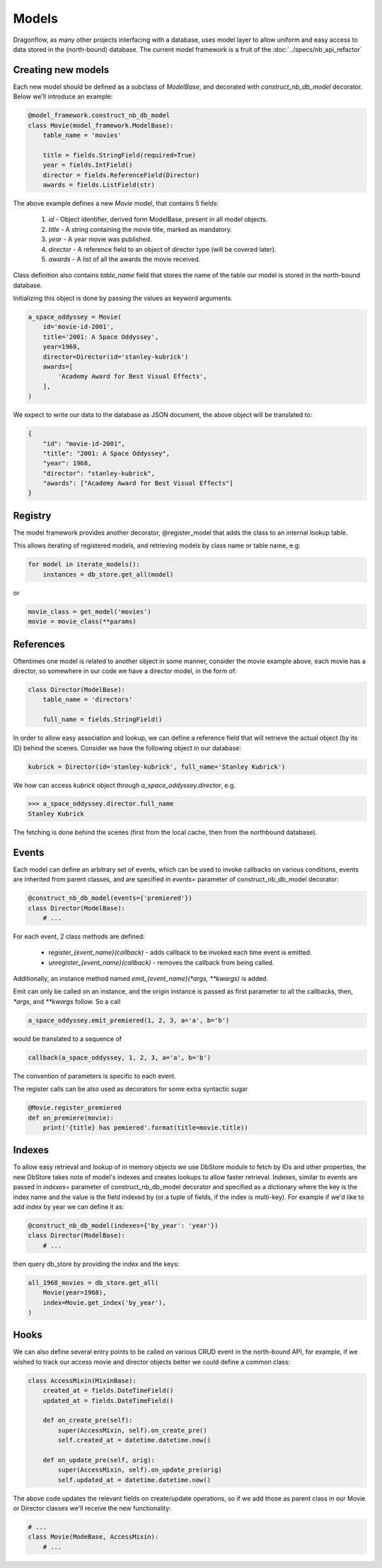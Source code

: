 ..
      Licensed under the Apache License, Version 2.0 (the "License"); you may
      not use this file except in compliance with the License. You may obtain
      a copy of the License at

          http://www.apache.org/licenses/LICENSE-2.0

      Unless required by applicable law or agreed to in writing, software
      distributed under the License is distributed on an "AS IS" BASIS, WITHOUT
      WARRANTIES OR CONDITIONS OF ANY KIND, either express or implied. See the
      License for the specific language governing permissions and limitations
      under the License.

      Convention for heading levels:
      =======  Heading 0 (reserved for the title in a document)
      -------  Heading 1
      ~~~~~~~  Heading 2
      +++++++  Heading 3
      '''''''  Heading 4
      (Avoid deeper levels because they do not render well.)

Models
======

Dragonflow, as many other projects interfacing with a database, uses model
layer to allow uniform and easy access to data stored in the (north-bound)
database. The current model framework is a fruit of the
:doc:`../specs/nb_api_refactor`

Creating new models
-------------------

Each new model should be defined as a subclass of `ModelBase`, and decorated
with `construct_nb_db_model` decorator. Below we'll introduce an example:

.. code-block:: python

   @model_framework.construct_nb_db_model
   class Movie(model_framework.ModelBase):
       table_name = 'movies'

       title = fields.StringField(required=True)
       year = fields.IntField()
       director = fields.ReferenceField(Director)
       awards = fields.ListField(str)

The above example defines a new `Movie` model, that contains 5 fields:

 #. `id` - Object identifier, derived form ModelBase, present in all model
    objects.
 #. `title` - A string containing the movie title, marked as mandatory.
 #. `year` - A year movie was published.
 #. `director` - A reference field to an object of director type (will be
    covered later).
 #. `awards` - A list of all the awards the movie received.

Class definition also contains `table_name` field that stores the name of the
table our model is stored in the north-bound database.


Initializing this object is done by passing the values as keyword arguments.

.. code-block:: python

   a_space_oddyssey = Movie(
       id='movie-id-2001',
       title='2001: A Space Oddyssey',
       year=1968,
       director=Director(id='stanley-kubrick')
       awards=[
           'Academy Award for Best Visual Effects',
       ],
   )


We expect to write our data to the database as JSON document, the above object
will be translated to:

.. code-block:: json

   {
       "id": "movie-id-2001",
       "title": "2001: A Space Oddyssey",
       "year": 1968,
       "director": "stanley-kubrick",
       "awards": ["Academy Award for Best Visual Effects"]
   }


Registry
--------

The model framework provides another decorator, @register_model that adds the
class to an internal lookup table.

This allows iterating of registered models, and retrieving models by class
name or table name, e.g:

.. code-block:: python

   for model in iterate_models():
       instances = db_store.get_all(model)

or

.. code-block:: python

   movie_class = get_model('movies')
   movie = movie_class(**params)

References
----------

Oftentimes one model is related to another object in some manner, consider the
movie example above, each movie has a director, so somewhere in our code we
have a director model, in the form of:

.. code-block:: python

   class Director(ModelBase):
       table_name = 'directors'

       full_name = fields.StringField()

In order to allow easy association and lookup, we can define a reference field
that will retrieve the actual object (by its ID) behind the scenes. Consider
we have the following object in our database:

.. code-block:: python

   kubrick = Director(id='stanley-kubrick', full_name='Stanley Kubrick')

We how can access `kubrick` object through `a_space_oddyssey.director`, e.g.

.. code-block:: python

   >>> a_space_oddyssey.director.full_name
   Stanley Kubrick


The fetching is done behind the scenes (first from the local cache, then from
the northbound database).


Events
------

Each model can define an arbitrary set of events, which can be used to invoke
callbacks on various conditions, events are inherited from parent classes, and
are specified in `events=` parameter of construct_nb_db_model decorator:

.. code-block:: python


   @construct_nb_db_model(events={'premiered'})
   class Director(ModelBase):
       # ...

For each event, 2 class methods are defined:

 * `register_{event_name}(callback)` - adds callback to be invoked each time
   event is emitted.
 * `unregister_{event_name}(callback)` - removes the callback from being
   called.

Additionally, an instance method named `emit_{event_name}(*args, **kwargs)` is
added.

Emit can only be called on an instance, and the origin instance is passed as
first parameter to all the callbacks, then, `*args`, and `**kwargs` follow. So
a call

.. code-block:: python

   a_space_oddyssey.emit_premiered(1, 2, 3, a='a', b='b')

would be translated to a sequence of

.. code-block:: python

   callback(a_space_oddyssey, 1, 2, 3, a='a', b='b')

The convention of parameters is specific to each event.

The register calls can be also used as decorators for some extra syntactic
sugar

.. code-block:: python

   @Movie.register_premiered
   def on_premiere(movie):
       print('{title} has pemiered'.format(title=movie.title))

Indexes
-------

To allow easy retrieval and lookup of in memory objects we use DbStore module
to fetch by IDs and other properties, the new DbStore takes note of model's
indexes and creates lookups to allow faster retrieval. Indexes, similar to
events are passed in `indexes=` parameter of construct_nb_db_model decorator
and specified as a dictionary where the key is the index name and the value is
the field indexed by (or a tuple of fields, if the index is multi-key). For
example if we'd like to add index by year we can define it as:

.. code-block:: python

   @construct_nb_db_model(indexes={'by_year': 'year'})
   class Director(ModelBase):
       # ...

then query db_store by providing the index and the keys:

.. code-block:: python

   all_1968_movies = db_store.get_all(
       Movie(year=1968),
       index=Movie.get_index('by_year'),
   )

Hooks
-----
We can also define several entry points to be called on various CRUD event in
the north-bound API, for example, if we wished to track our access movie and
director objects better we could define a common class:

.. code-block:: python

   class AccessMixin(MixinBase):
       created_at = fields.DateTimeField()
       updated_at = fields.DateTimeField()

       def on_create_pre(self):
           super(AccessMixin, self).on_create_pre()
           self.created_at = datetime.datetime.now()

       def on_update_pre(self, orig):
           super(AccessMixin, self).on_update_pre(orig)
           self.updated_at = datetime.datetime.now()

The above code updates the relevant fields on create/update operations, so if
we add those as parent class in our Movie or Director classes we'll receive
the new functionality:

.. code-block:: python

   # ...
   class Movie(ModeBase, AccessMixin):
       # ...
